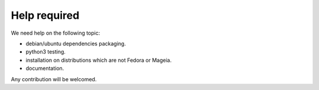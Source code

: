 =============
Help required
=============

We need help on the following topic:

- debian/ubuntu dependencies packaging.
- python3 testing.
- installation on distributions which are not Fedora or Mageia.
- documentation.

Any contribution will be welcomed.
